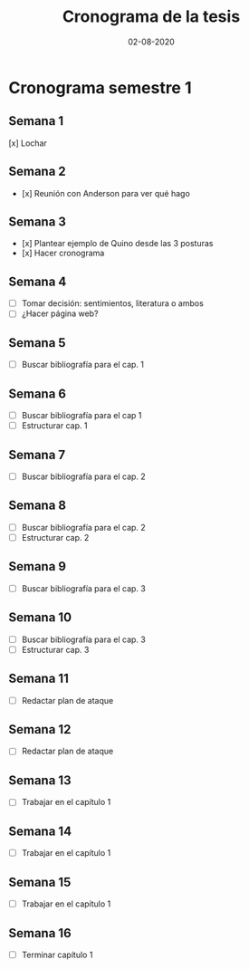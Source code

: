 #+title: Cronograma de la tesis
#+date: 02-08-2020

* Cronograma semestre 1
** Semana 1
[x] Lochar
** Semana 2
- [x] Reunión con Anderson para ver qué hago
** Semana 3
- [x] Plantear ejemplo de Quino desde las 3 posturas
- [x] Hacer cronograma
** Semana 4
- [ ] Tomar decisión: sentimientos, literatura o ambos
- [ ] ¿Hacer página web?
** Semana 5
- [ ] Buscar bibliografía para el cap. 1
** Semana 6
- [ ] Buscar bibliografía para el cap 1
- [ ] Estructurar cap. 1
** Semana 7
- [ ] Buscar bibliografía para el cap. 2
** Semana 8
- [ ] Buscar bibliografía para el cap. 2
- [ ] Estructurar cap. 2
** Semana 9
- [ ] Buscar bibliografía para el cap. 3
** Semana 10
- [ ] Buscar bibliografía para el cap. 3
- [ ] Estructurar cap. 3
** Semana 11
- [ ] Redactar plan de ataque
** Semana 12
- [ ] Redactar plan de ataque
** Semana 13
- [ ] Trabajar en el capítulo 1
** Semana 14
- [ ] Trabajar en el capítulo 1
** Semana 15
- [ ] Trabajar en el capítulo 1
** Semana 16
- [ ] Terminar capítulo 1
